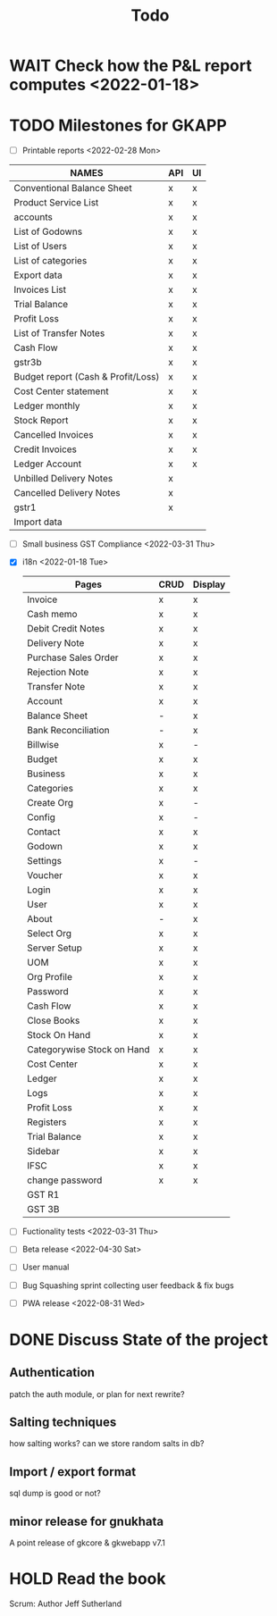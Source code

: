 #+TITLE: Todo
# #+STARTUP: fold

* WAIT Check how the P&L report computes <2022-01-18>
* TODO Milestones for GKAPP
- [-] Printable reports <2022-02-28 Mon>
| NAMES                              | API | UI |
|------------------------------------+-----+----|
| Conventional Balance Sheet         | x   | x  |
| Product Service List               | x   | x  |
| accounts                           | x   | x  |
| List of Godowns                    | x   | x  |
| List of Users                      | x   | x  |
| List of categories                 | x   | x  |
| Export data                        | x   | x  |
| Invoices List                      | x   | x  |
| Trial Balance                      | x   | x  |
| Profit Loss                        | x   | x  |
| List of Transfer Notes             | x   | x  |
| Cash Flow                          | x   | x  |
| gstr3b                             | x   | x  |
| Budget report (Cash & Profit/Loss) | x   | x  |
| Cost Center statement              | x   | x  |
| Ledger monthly                     | x   | x  |
| Stock Report                       | x   | x  |
| Cancelled Invoices                 | x   | x  |
| Credit Invoices                    | x   | x  |
| Ledger Account                     | x   | x  |
| Unbilled Delivery Notes            | x   |    |
| Cancelled Delivery Notes           | x   |    |
| gstr1                              | x   |    |
| Import data                        |     |    |

- [ ] Small business GST Compliance <2022-03-31 Thu>
- [X] i18n <2022-01-18 Tue>
 | Pages                      | CRUD | Display |
 |----------------------------+------+---------|
 | Invoice                    | x    | x       |
 | Cash memo                  | x    | x       |
 | Debit Credit Notes         | x    | x       |
 | Delivery Note              | x    | x       |
 | Purchase Sales Order       | x    | x       |
 | Rejection Note             | x    | x       |
 | Transfer Note              | x    | x       |
 | Account                    | x    | x       |
 | Balance Sheet              | -    | x       |
 | Bank Reconciliation        | -    | x       |
 | Billwise                   | x    | -       |
 | Budget                     | x    | x       |
 | Business                   | x    | x       |
 | Categories                 | x    | x       |
 | Create Org                 | x    | -       |
 | Config                     | x    | -       |
 | Contact                    | x    | x       |
 | Godown                     | x    | x       |
 | Settings                   | x    | -       |
 | Voucher                    | x    | x       |
 | Login                      | x    | x       |
 | User                       | x    | x       |
 | About                      | -    | x       |
 | Select Org                 | x    | x       |
 | Server Setup               | x    | x       |
 | UOM                        | x    | x       |
 | Org Profile                | x    | x       |
 | Password                   | x    | x       |
 | Cash Flow                  | x    | x       |
 | Close Books                | x    | x       |
 | Stock On Hand              | x    | x       |
 | Categorywise Stock on Hand | x    | x       |
 | Cost Center                | x    | x       |
 | Ledger                     | x    | x       |
 | Logs                       | x    | x       |
 | Profit Loss                | x    | x       |
 | Registers                  | x    | x       |
 | Trial Balance              | x    | x       |
 | Sidebar                    | x    | x       |
 | IFSC                       | x    | x       |
 | change password            | x    | x       |
 | GST R1                     |      |         |
 | GST 3B                     |      |         |

- [ ] Fuctionality tests <2022-03-31 Thu>
- [ ] Beta release <2022-04-30 Sat>
- [ ] User manual
- [ ] Bug Squashing sprint
  collecting user feedback & fix bugs
- [ ] PWA release <2022-08-31 Wed>

* DONE Discuss State of the project
** Authentication
patch the auth module, or plan for next rewrite?
** Salting techniques
how salting works? can we store random salts in db?
** Import / export format
sql dump is good or not?
** minor release for gnukhata
A point release of gkcore & gkwebapp v7.1

* HOLD Read the book
Scrum: Author Jeff Sutherland
